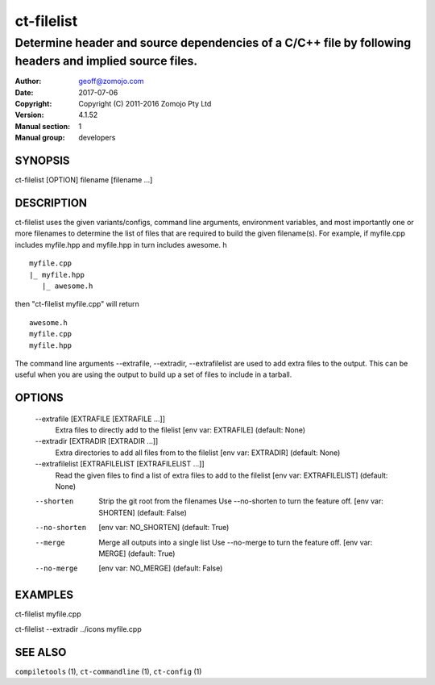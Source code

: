 ================
ct-filelist
================

-------------------------------------------------------------------------------------------------------
Determine header and source dependencies of a C/C++ file by following headers and implied source files.
-------------------------------------------------------------------------------------------------------

:Author: geoff@zomojo.com
:Date:   2017-07-06
:Copyright: Copyright (C) 2011-2016 Zomojo Pty Ltd
:Version: 4.1.52
:Manual section: 1
:Manual group: developers

SYNOPSIS
========
ct-filelist [OPTION] filename [filename ...]

DESCRIPTION
===========
ct-filelist uses the given variants/configs, command line arguments, 
environment variables, and most importantly one or more filenames to determine 
the list of files that are required to build the given filename(s). For example, 
if myfile.cpp includes myfile.hpp and myfile.hpp in turn includes awesome. h

::

  myfile.cpp
  |_ myfile.hpp
     |_ awesome.h

then "ct-filelist myfile.cpp" will return

::

  awesome.h
  myfile.cpp
  myfile.hpp

The command line arguments --extrafile, --extradir, --extrafilelist are used
to add extra files to the output.  This can be useful when you are using the
output to build up a set of files to include in a tarball.

OPTIONS
=======

  --extrafile [EXTRAFILE [EXTRAFILE ...]]
                        Extra files to directly add to the filelist [env var:
                        EXTRAFILE] (default: None)
  --extradir [EXTRADIR [EXTRADIR ...]]
                        Extra directories to add all files from to the
                        filelist [env var: EXTRADIR] (default: None)
  --extrafilelist [EXTRAFILELIST [EXTRAFILELIST ...]]
                        Read the given files to find a list of extra files to
                        add to the filelist [env var: EXTRAFILELIST] (default:
                        None)

  --shorten             Strip the git root from the filenames Use --no-shorten
                        to turn the feature off. [env var: SHORTEN] (default:
                        False)
  --no-shorten          [env var: NO_SHORTEN] (default: True)

  --merge               Merge all outputs into a single list Use --no-merge to
                        turn the feature off. [env var: MERGE] (default: True)
  --no-merge            [env var: NO_MERGE] (default: False)

EXAMPLES
========

ct-filelist myfile.cpp

ct-filelist --extradir ../icons myfile.cpp


SEE ALSO
========
``compiletools`` (1), ``ct-commandline`` (1), ``ct-config`` (1)
